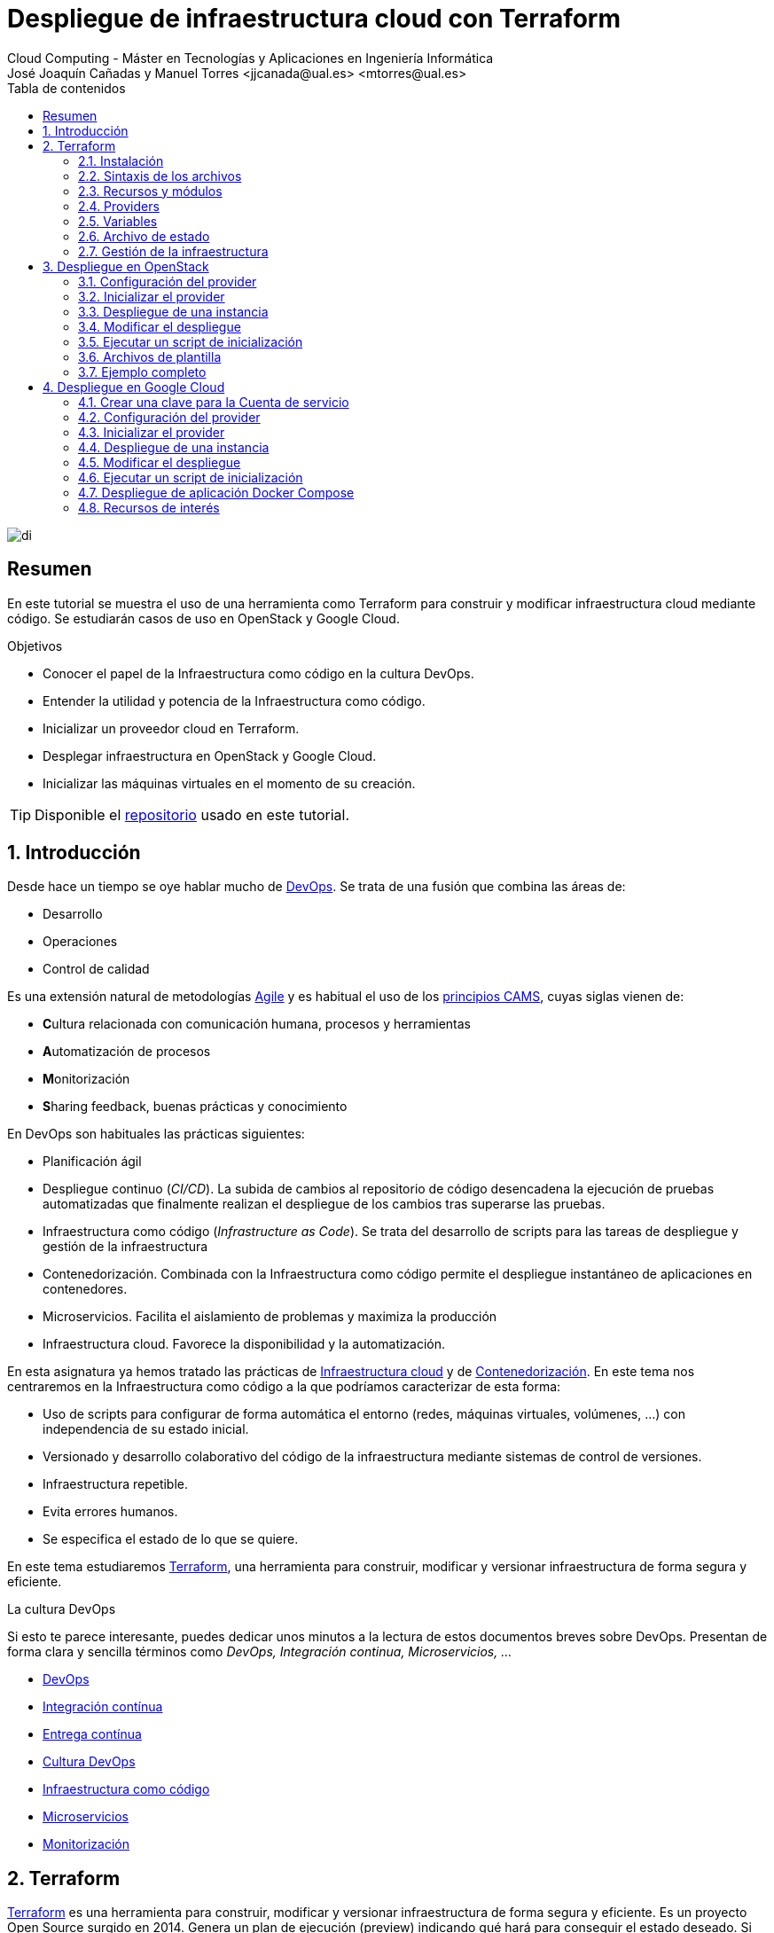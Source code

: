 ////
NO CAMBIAR!!
Codificación, idioma, tabla de contenidos, tipo de documento
////
:encoding: utf-8
:lang: es
:toc: right
:toc-title: Tabla de contenidos
:doctype: book
:linkattrs:


:figure-caption: Fig.

////
Nombre y título del trabajo
////
# Despliegue de infraestructura cloud con Terraform
Cloud Computing - Máster en Tecnologías y Aplicaciones en Ingeniería Informática
José Joaquín Cañadas y Manuel Torres <jjcanada@ual.es> <mtorres@ual.es>

image::images/di.png[]

// NO CAMBIAR!! (Entrar en modo no numerado de apartados)
:numbered!: 

[abstract]
== Resumen
En este tutorial se muestra el uso de una herramienta como Terraform para construir y modificar infraestructura cloud mediante código. Se estudiarán casos de uso en OpenStack y Google Cloud.

////
COLOCA A CONTINUACION LOS OBJETIVOS
////
.Objetivos
* Conocer el papel de la Infraestructura como código en la cultura DevOps.
* Entender la utilidad y potencia de la Infraestructura como código.
* Inicializar un proveedor cloud en Terraform.
* Desplegar infraestructura en OpenStack y Google Cloud.
* Inicializar las máquinas virtuales en el momento de su creación.


[TIP]
====
Disponible el https://github.com/ualmtorres/terraform-examples.git[repositorio] usado en este tutorial.
====

// Entrar en modo numerado de apartados
:numbered:

## Introducción

Desde hace un tiempo se oye hablar mucho de https://en.wikipedia.org/wiki/DevOps[DevOps]. Se trata de una fusión que combina las áreas de:

* Desarrollo
* Operaciones
* Control de calidad

Es una extensión natural de metodologías https://en.wikipedia.org/wiki/Agile_software_development[Agile] y es habitual el uso de los https://medium.com/@seanguthrie/devops-principles-the-cams-model-9687591ca37a[principios CAMS], cuyas siglas vienen de:

* **C**ultura relacionada con comunicación humana, procesos y herramientas
* **A**utomatización de procesos
* **M**onitorización
* **S**haring feedback, buenas prácticas y conocimiento

En DevOps son habituales las prácticas siguientes:

* Planificación ágil
* Despliegue continuo (_CI/CD_). La subida de cambios al repositorio de código desencadena la ejecución de pruebas automatizadas que finalmente realizan el despliegue de los cambios tras superarse las pruebas.
* Infraestructura como código (_Infrastructure as Code_). Se trata del desarrollo de scripts para las tareas de despliegue y gestión de la infraestructura
* Contenedorización. Combinada con la Infraestructura como código permite el despliegue instantáneo de aplicaciones en contenedores.
* Microservicios. Facilita el aislamiento de problemas y maximiza la producción
* Infraestructura cloud. Favorece la disponibilidad y la automatización.

En esta asignatura ya hemos tratado las prácticas de https://ualmtorres.github.io/AsignaturaCloudComputing/#truetema-2-infraestructura-de-cloud-computing[Infraestructura cloud] y de https://ualmtorres.github.io/AsignaturaCloudComputing/#truetema-4-servicios-de-contenedores[Contenedorización]. En este tema nos centraremos en la Infraestructura como código a la que podríamos caracterizar de esta forma:

* Uso de scripts para configurar de forma automática el entorno (redes, máquinas virtuales, volúmenes, …) con independencia de su estado inicial.
* Versionado y desarrollo colaborativo del código de la infraestructura mediante sistemas de control de versiones.
* Infraestructura repetible.
* Evita errores humanos.
* Se especifica el estado de lo que se quiere.

En este tema estudiaremos https://www.terraform.io/[Terraform], una herramienta para construir, modificar y versionar infraestructura de forma segura y eficiente.

.La cultura DevOps
****
Si esto te parece interesante, puedes dedicar unos minutos a la lectura de estos documentos breves sobre DevOps. Presentan de forma clara y sencilla términos como _DevOps, Integración continua, Microservicios, ..._

* https://docs.microsoft.com/en-us/azure/devops/learn/what-is-devops[DevOps]
* https://docs.microsoft.com/en-us/azure/devops/learn/what-is-continuous-integration[Integración contínua]
* https://docs.microsoft.com/en-us/azure/devops/learn/what-is-continuous-delivery[Entrega contínua]
* https://docs.microsoft.com/en-us/azure/devops/learn/what-is-devops-culture[Cultura DevOps]
* https://docs.microsoft.com/en-us/azure/devops/learn/what-is-infrastructure-as-code[Infraestructura como código]
* https://docs.microsoft.com/en-us/azure/devops/learn/what-are-microservices[Microservicios]
* https://docs.microsoft.com/en-us/azure/devops/learn/what-is-monitoring[Monitorización]
****

## Terraform

https://www.terraform.io/[Terraform] es una herramienta para construir, modificar y versionar infraestructura de forma segura y eficiente. Es un proyecto Open Source surgido en 2014. Genera un plan de ejecución (preview) indicando qué hará para conseguir el estado deseado. Si hay cambios en la configuración, Terraform detecta los cambios y crea un plan incremental para alcanzar el nuevo estado.

### Instalación

La instalación de Terraform es muy sencilla. Se https://www.terraform.io/[descarga] como un binario que hay que descoprimir. Luego se coloca en un directorio incluido en el PATH del sistema. Probamos su funcionamiento desde la terminal con `terraform`

[source, bash]
----
Usage: terraform [-version] [-help] <command> [args]

The available commands for execution are listed below.
The most common, useful commands are shown first, followed by
less common or more advanced commands. If you're just getting
started with Terraform, stick with the common commands. For the
other commands, please read the help and docs before usage.

Common commands:
    apply              Builds or changes infrastructure
    console            Interactive console for Terraform interpolations
    destroy            Destroy Terraform-managed infrastructure
    env                Workspace management
    fmt                Rewrites config files to canonical format
    get                Download and install modules for the configuration
    graph              Create a visual graph of Terraform resources
    import             Import existing infrastructure into Terraform
    init               Initialize a Terraform working directory
    login              Obtain and save credentials for a remote host
    logout             Remove locally-stored credentials for a remote host
    output             Read an output from a state file
    plan               Generate and show an execution plan
    providers          Prints a tree of the providers used in the configuration
    refresh            Update local state file against real resources
    show               Inspect Terraform state or plan
    taint              Manually mark a resource for recreation
    untaint            Manually unmark a resource as tainted
    validate           Validates the Terraform files
    version            Prints the Terraform version
    workspace          Workspace management

All other commands:
    0.12upgrade        Rewrites pre-0.12 module source code for v0.12
    0.13upgrade        Rewrites pre-0.13 module source code for v0.13
    debug              Debug output management (experimental)
    force-unlock       Manually unlock the terraform state
    push               Obsolete command for Terraform Enterprise legacy (v1)
    state              Advanced state management
----

### Sintaxis de los archivos

Hashicorp usa su propio lenguaje de configuración para la descripción de la infraestructura.

Los archivos Terraform se pueden escribir en dos formatos:

* HashiCorp Configuration Language (HCL). La extensión de los archivos es `.tf`
* JSON. La extensión de los archivos es `.tf.json`

El formato preferido es el HCL. Desde Terraform 0.12 está disponible HCL2 y se recomienda usar HCL2.

### Recursos y módulos

El objetivo de Terraform es declarar _recursos_. Todas las características del lenguaje giran en torno a hacer que la definición de recursos sea más flexible y convniente. 

Los recursos puede agruparse en módulos, que crean una unidad de configuración de nivel más alto. Un recurso describe un objeto básico de infraestructura, mientras que un módulo describe un conjunto de objetos y sus relaciones para crear un sistema mayor.

.Title
.Ejemplo de un recurso para crear en OpenStack una IP flotante de la red `ext-net`
====
[source, bash]
----
resource "openstack_networking_floatingip_v2" "tf_vm_ip" {
  pool = "ext-net"
}
----
====

Una configuración Terraform consta de un módulo raíz donde comienza la evaluación. El módulo puede contener módulos hijo que se van llamando unos a otros. La configuración más sencilla de módulo contendría sólo un archivo `.tf` (`main.tf`) aunque se recomienda una organización como la siguiente:

* `main.tf`: Configuración de lo recursos del módulo
* `providers.tf`: Proveedor de los recursos del módulo
* `variables.tf` Variables de entrada
* `output.tf`: Variables de salida

Ejemplo de organización:
[source, bash]
----
├── README.md
├── main.tf
├── providers.tf
├── variables.tf
├── outputs.tf
├── ...
├── modules/
│   ├── moduleA/
│   │   ├── README.md
│   │   ├── main.tf
│   │   ├── providers.tf
│   │   ├── variables.tf
│   │   ├── outputs.tf
│   ├── moduleB/
│   ├── .../
----

### Providers

Terraform puede crear _stacks_ de infraestructura en varios proveedores. Por ejemplo, una configuración podría crear infraestructura en Google Cloud Platform y en OpenStack-DI.

Hay gran cantidad de proveedores Terraform, tanto https://www.terraform.io/docs/providers/index.html[oficiales], mantenidos por Hashicorp, (AWS, Azure, Google Cloud Platform, Heroku, Kubernetes, MongoDB Atlas, OpenStack, VMware Cloud, VMware vSphere, ...) como de la https://www.terraform.io/docs/providers/type/community-index.html[comunidad y terceros] (OpenShift, Trello, Telegram, ...)

### Variables

#### Variables de entrada

Las variables de entrada se usan como parámetros para los módulos. Se crean mediante bloques `variable`

[source, tf]
----
variable "openstack_user_name" {
    type = string
    description = "The username for the Tenant."
    default  = "mtorres"
}

variable "security_groups" {
    type    = list(string)
    default = ["default"]
}
----

Las variables se usan siguiendo esta sintaxis `var.<variable>`.

[source, tf]
----
provider "openstack" {
  user_name   = var.openstack_user_name <1>
  ....
}
----
<1> Uso de la variable `openstack_user_name`

Más información sobre la declaración, uso de variables y constructores de tipos en la https://www.terraform.io/docs/configuration/variables.html[documentación oficial].

#### Variables de salida

Las variables de salida se usan para pasar valores a otros módulos o para mostrar en el CLI un resultado tras un despliegue con `terraform apply`.

Las variables de salida se definen con bloques `output` y un identificador único. Normalmente, toman como valor una expresión (p.e. una IP generada para una instancia creada).

[source, tf]
----
output tf_vm_Floating_IP {
  value      = openstack_networking_floatingip_v2.tf_vm_ip.address <1>
  depends_on = [openstack_networking_floatingip_v2.tf_vm_ip] <2>
}
----
<1> Expresión que devuelve la dirección IP de un recurso previamente creado.
<2> Argumento opcional que establece una dependencia con un recurso creado.

### Archivo de estado

Terraform guarda la información de la infraestructura creada en un archivo de estado Terraform (`terraform.tfstate`). Este archivo se usa al ejecutar los comandos `terraform plan` o `terraform apply` para determinar los cambios a aplicar. Gracias a esto se puede:

* Seguir la pista de los cambios en la infraestructura
* Actualizar sólo los componentes necesarios
* Eliminar componentes

Una caracterísitica muy interesante de Terraform es la idempotencia, así como la facilidad para aplicar cambios. Si volvemos a ejecutar un despliegue con `terraform apply` y no ha habido cambios en los archivos de configuración tras el último despliegue (cuyo estado quedó almacenado en el archivo `.tfstate`), el despliegue quedará intacto. Es decir, no se volverá a crear infraestructura repetida ni se reemplazará la infraestructura creada por una nueva si no hay cambios en los archivos de configuración.

Sin embargo, si modificamos la configuración modificando los archivos Terraform estaremos indicando un nuevo estado al que queremos llegar. En este caso, al aplicar `terraform apply` sí se desplegarán los cambios realizados en la configuración. Sin embargo, sólo se desplegarán los cambios, manteniendo intacta la configuración no modificada.

.Atención al archivo de estado
****
**El archivo de estado puede contener información sensible por lo que debe quedar excluido en el sistema de control de versiones.** 

[TIP]
====
Recuerda incluirlo el archivo de estado en https://github.com/github/gitignore/blob/master/Terraform.gitignore[.gitignore].
====

Además, el estado local no funciona bien en un entorno colaborativo, ya que la ejecución local almacenaría el estado en cada equipo local y no coincidirá con el estado almacenado en otro equipo de otro miembro. Si dos o más personas necesitan ejecutar la configuración Terraform se necesita almacenar el archivo en un lugar remoto a fin de evitar errores y no dañar la infraestructura existente.

Más información sobre https://www.terraform.io/docs/state/remote.html[estado remoto] y https://www.terraform.io/docs/backends/[configuración de backends].

[NOTE]
====
Google Cloud Storage ofrece https://www.terraform.io/docs/backends/types/gcs.html[soporte para el almacenamiento del estado de Terraform] con la opción de bloqueo. Crea un segmento (_bucket_) y activa el versionado de objetos para recuperación de estados anteriores ante errores accidentales. 

Terraform también permite usar una base de datos PostgreSQL para el almacenamiento del estado con la opción de bloqueo. Aprovisiona una máquina virtual con SQL o usa un servicio de PostgreSQL en la nube para el almacenamiento de estado en PostgreSQL.

Actualmente. Terraform da una lista bastante amplia de backends para almacenamiento de estado 

* https://www.terraform.io/docs/backends/types/azurerm.html[Azure Blob Storage]
* https://www.terraform.io/docs/backends/types/consul.html[Consul]
* https://www.terraform.io/docs/backends/types/etcdv3.html[etcd]
* https://www.terraform.io/docs/backends/types/gcs.html[Google Cloud Storage]
* https://www.terraform.io/docs/backends/types/http.html[cliente REST HTTP]. Prueba con este https://medium.com/@meson10/remote-terraform-state-server-47c481983268[ejemplo] en Go MongoDB
* https://www.terraform.io/docs/backends/types/kubernetes.html[Kuberntes Secrets] (Máximo 1 MB)
* https://www.terraform.io/docs/backends/types/pg.html[PostgreSQL]
* https://www.terraform.io/docs/backends/types/s3.html[Amazon S3]
* https://www.terraform.io/docs/backends/types/swift.html[OpenStack Swift]
* ...
====
****
### Gestión de la infraestructura

Estos son los pasos que se deben seguir para construir, mantener y eliminar una infraestructura con Terraform.

. Inicializar el directorio del proyecto Terraform (`terraform init`). El comando descarga todos los componentes necesarios, incluyendo módulos y plugins.
. Crear un plan de ejecución (`terraform plan`). El comando determina las acciones necesarias para alcanzar el estado deseado especificado en los archivos de configuración.
. Crear o modificar la infraestructura (`terraform apply`). Terraform es idempotente. Al usar este comando sólo se ejecutan los cambios que se hayan realizado en los archivos de configuración sin volver a crear lo que ya existe y no se ha modificado. Para esto se utilizan los archivos de estado.
. Mostrar las variables de salida de un despliegue (`terraform output`). 
. Eliminar la infraestructura (`terraform destroy`). Se usa para eliminar la infraestructura creada.

## Despliegue en OpenStack

El provider https://registry.terraform.io/providers/terraform-provider-openstack/openstack/latest/docs[OpenStack] permite crear configuraciones Terraform para desplegar infraestructura en OpenStack. Entre los recursos que podemos gestionar están:

* Instancias
* Credenciales
* Imágenes
* Redes
* Almacenamiento de bloques
* Almacenamiento NFS
* Balanceadores de carga

### Configuración del provider

Para usarlo hay que configurar sus https://registry.terraform.io/providers/terraform-provider-openstack/openstack/latest/docs[parámetros de acceso]. Lo haremos en un archivo `providers.tf`

.El archivo `providers.tf`
[source, tf]
----
provider "openstack" {
  user_name   = var.openstack_user_name
  tenant_name = var.openstack_tenant_name
  password    = var.openstack_password
  auth_url    = var.openstack_auth_url
}
----

Se usan las variables definidas en el archivo `variables.tf`

[source, tf]
----
variable "openstack_user_name" {
    description = "The username for the Tenant."
    default  = "your-openstack-user"
}

variable "openstack_tenant_name" {
    description = "The name of the Tenant."
    default  = "your-openstack-project"
}

variable "openstack_password" {
    description = "The password for the Tenant."
    default  = "your-openstack-password"
}

variable "openstack_auth_url" {
    description = "The endpoint url to connect to OpenStack."
    default  = "http://openstack.di.ual.es:5000/v3"
}

variable "openstack_keypair" {
    description = "The keypair to be used."
    default  = "your-openstack-keypair-name"
}
----

.Uso de variables de entorno
****

Para evitar introducir datos sensibles en los archivos de configuración y evitar que queden expuestos en el sistema de control de versiones es buena práctica configurar valores sensibles en variables de entorno.

El convenio de Terraform es que definamos en la shell las variables predecidas de `TF_VAR_`. Por ejemplo, definimos una variable de entorno `TF_VAR_PASSWORD` que será accedida por Terraform como `PASSWORD`.

.Nomemclatura de variables de entorno
[width="100%",options="header,footer"]
|====================
| Variable de entorno |  Variable Terraform 
| `TF_VAR_PASSWORD` |  `PASSWORD`
|====================

Seguiremos estos pasos:

. Configurar la variables en la shell

+
[source, bash]
----
$ export TF_VAR_PASSWORD=xxxx
----

. Cargar la variable en Terraform 

+
.Archivo `variables.tf`
[source, tf]
----
...
variable "PASSWORD" {} <1>
...
----
<1> La variable de entorno `TF_VAR_PASSWORD` es reconocida en Terraform como `PASSWORD`

. Usar la variable en Terraform

+
.Archivo `providers.tf`
[source, tf]
----
provider "openstack" {
  user_name   = var.openstack_user_name
  tenant_name = var.openstack_tenant_name
  password    = var.PASSWORD <1>
  auth_url    = var.openstack_auth_url
}
----
<1> Uso de la variable
****

### Inicializar el provider

Para inicializar ejecutar `terraform init`.

[source, bash]
----
terraform init

Initializing the backend...

Initializing provider plugins...
- Finding latest version of terraform-provider-openstack/openstack...
- Installing terraform-provider-openstack/openstack v1.33.0...
- Installed terraform-provider-openstack/openstack v1.33.0 (self-signed, key ID 4F80527A391BEFD2)

...

* terraform-provider-openstack/openstack: version = "~> 1.33.0"

Terraform has been successfully initialized!

...
----

Esto creará una carpeta `.terraform` con en plugin de OpenStack instalado y disponible para ser usado en el proyecto.


.Actualización de la configuración
****
Puede que la inicialización informe de un error como este indicando la necesidad de actualización de la configuración.

[source, bash]
----
Error: Failed to install providers

Could not find required providers, but found possible alternatives:

  hashicorp/openstack -> terraform-provider-openstack/openstack

If these suggestions look correct, upgrade your configuration with the
following command:
    terraform 0.13upgrade .
---- 

En tal caso Terraform indicará la forma de solucionarlo. En este caso sugiere solucionarlo con

[source, bash]
----
$ terraform 0.13upgrade . <1>
----
<1> No olvidar el punto del final

Esto creará una archivo `versions.tf` con la actualización del módulo en el directorio actual.

Una vez actualizado, volver a ejecutar

    $ terraform init
****

### Despliegue de una instancia

La creación de una instancia se realiza con https://registry.terraform.io/providers/terraform-provider-openstack/openstack/latest/docs/resources/compute_instance_v2[openstack_compute_instance_v2].

A continuación, crearemos una instancia denominada `tf_vm`. El nombre que se use en `resource`, no el nombre asignado en `name`, es el que referencia al objeto `resource` creado. Esto permite tratar el recurso creado (p.e. para asignarle una dirección IP flotante, para conectarle un volumen, ...).

En el ejemplo siguiente se ilustra la creación de una máquina virtual, una dirección IP flotante (https://registry.terraform.io/providers/terraform-provider-openstack/openstack/latest/docs/resources/networking_floatingip_v2[`openstack_networking_floatingip_v2`]) y la asignación de la IP flotante a la máquina virtual creada (https://registry.terraform.io/providers/terraform-provider-openstack/openstack/latest/docs/resources/compute_floatingip_associate_v2[`openstack_compute_floatingip_associate_v2`]).

[source, terraform]
----
#Crear nodo tf_vm
resource "openstack_compute_instance_v2" "tf_vm" {<1>
  name              = "tf_vm"
  image_name        = "Ubuntu 16.04 LTS"
  availability_zone = "nova"
  flavor_name       = "medium"
  key_pair          = var.openstack_keypair
  security_groups   = ["default"]
  network {
    name = "mtorres-net" <2>
  }
}

resource "openstack_networking_floatingip_v2" "tf_vm_ip" { <3>
  pool = "ext-net"
}

resource "openstack_compute_floatingip_associate_v2" "tf_vm_ip" { <4>
  floating_ip = openstack_networking_floatingip_v2.tf_vm_ip.address <5>
  instance_id = openstack_compute_instance_v2.tf_vm.id <6>
}

output tf_vm_Floating_IP { 
  value      = openstack_networking_floatingip_v2.tf_vm_ip.address <7>
  depends_on = [openstack_networking_floatingip_v2.tf_vm_ip] <8>
}
----
<1> Creación de un recurso instancia (máquina virtual) en OpenStack. El objeto recurso creado es asignado a la variable `tf_vm`.
<2> Red a la que se conectará la instancia creada
<3> Creación de un recurso dirección IP flotante. El objeto recurso creado es asignado a la variable `tf_vm_ip`.
<4> Asociación de la IP flotante a la instancia
<5> Acceso a la dirección del recurso IP flotante creado
<6> Acceso al `id` la instancia creada
<7> Acceso a la dirección del recurso IP flotante creado
<8> Esperar a que esté creado el recurso de la IP flotante

### Modificar el despliegue

A modo de ilustración este ejemplo muestra cómo aplicar cambios a una configuración desplegada previamente. En este caso se trata de:

* Cambiar el _sabor_ de la instancia desplegada.
* Crear un volumen de 1GB (https://registry.terraform.io/providers/terraform-provider-openstack/openstack/latest/docs/resources/blockstorage_volume_v3[`openstack_blockstorage_volume_v3`]).
* Conectar el volumen a la máquina virtual (https://registry.terraform.io/providers/terraform-provider-openstack/openstack/latest/docs/resources/compute_volume_attach_v2[`openstack_compute_volume_attach_v2`]).

[source, terraform]
----
resource "openstack_compute_instance_v2" "tf_vm" {
  name              = "tf_vm"
  image_name        = "Ubuntu 16.04 LTS"
  availability_zone = "nova"
  flavor_name       = "large" <1>
  key_pair          = var.openstack_keypair
  security_groups   = ["default"]
  network {
    name = "mtorres-net"
  }
}

...

resource "openstack_blockstorage_volume_v3" "tf_vol" { <2>
  name        = "tf_vol"
  description = "first test volume"
  size        = 1 <3>
}

resource "openstack_compute_volume_attach_v2" "va_1" { <4>
  instance_id = "${openstack_compute_instance_v2.tf_vm.id}" <5>
  volume_id   = "${openstack_blockstorage_volume_v3.tf_vol.id}" <6>
}
----
<1> Modificación del sabor de la imagen
<2> Creación de un recurso volumen
<3> Especificación del tamaño del volumen
<4> Conexión del volumen a la instancia
<5> Acceso al `id` la instancia
<6> Acceso al `id` del volumen creado

Al ejecutar con `terraform apply`, Terraform nos informará de los cambios detectados y de la nueva configuración. La nueva configuración se aplicará si confirmamos la operación.

### Ejecutar un script de inicialización

Una característica muy interesante en el despliegue de una instancia es la posibilidad de ejecutar un script de inicialización durante su creación. Esto permite la creación de instancias con paquetes instalados y configurados.

Terraform permite esta operación en OpenStack pasando un script en el parámetro `user_data` al crear la instancia. 

[NOTE]
====
Si se modifica el valor de `user_data` se creará un nuevo servidor si se usa `terraform apply`.
====

A continuación se muestra un script `install_mysql.sh` que realiza varias operaciones:

* Actualizar el repositorio de paquetes.
* Instalar un servidor MySQL con el password `my_password`.
* Descargar un archivo con un script SQL para inicializar una base de datos de ejemplo.
* Ejecutar el archivo SQL para inicializar la base de datos.
* Modificar el archivo de configuración de MySQL (`mysqld.cnf`) para que admita conexiones desde cualquier lugar.

.El script `install_mysql.sh`
[source, bash]
----
#!/bin/bash

sudo debconf-set-selections <<< 'mysql-server mysql-server/root_password password my_password'
sudo debconf-set-selections <<< 'mysql-server mysql-server/root_password_again password my_password'
sudo apt-get update
sudo apt-get -y install mysql-server
wget https://gist.githubusercontent.com/ualmtorres/55325478004104fbe828683ea5131e40/raw/0c8edc5750cac0a6a5796544860c8cd94d5c94ac/sginit.sql -O /home/ubuntu/sginit.sql
mysql -h "localhost" -u "root" "-pmy_password" < "/home/ubuntu/sginit.sql"

sudo sed -i 's/127.0.0.1/0.0.0.0/g' /etc/mysql/mysql.conf.d/mysqld.cnf
sudo service mysql restart
----

Para crear la instancia con Terraform basta con crear el recurso pasando a la propiedad `user_data` el nombre y la ruta del script de inicialización. En este caso, se supone que el script de inicialización está en el mismo directorio que el script Terraform.

[source, tf]
----
#Crear nodo mysql
resource "openstack_compute_instance_v2" "mysql" {
  name              = "mysql"
  image_name        = "Ubuntu 16.04 LTS"
  availability_zone = "nova"
  flavor_name       = "medium"
  key_pair          = "mtorres_ual"
  security_groups   = ["default"]
  network {
    name = "desarrollo-net"
  }

  user_data = file("install_mysql.sh") <1>
}
----
<1> Pasar el script de inicialización de la instancia

### Archivos de plantilla

Una caracteística muy interesante de Terraform es la posibilidad de definir scripts con contenido dinámico. Se trata de arcchivos que interpolan el valor de variables generadas durante el proceso de despliegue.

El procedimiento es el siguiente:

* Generar variables de salida 
* Crear archivos de plantilla con extensión `.tpl` que obtengan los valores de dichas variables con la sintaxis siguiente `${nombre-variable}`.
* Interpolar mediante la función `templatefile` donde sea necesario los archivos plantilla con la sintaxis siguiente `data.template_file.objeto-template-file.rendered`.

Para ilustrar su uso:

* Interpolaremos las variables en el archivo de plantilla
* Crearemos una plantilla que obtenga la dirección IP de un servidor MySQL creado en el despliegue (almacenada en una variable `output`). Dicha variable se usará para definir una variable de entorno en la instancia definida y para cambiar las variables de entorno de Apache.
* Crearemos una instancia inicializada con el archivo de la plantilla. La instancia será un servidor web inicializado con una aplicación PHP sencilla. La aplicación usará la variable de entorno inicializada por el script. La variable de entorno contiene la dirección IP del servidor MySQL al que accede la aplicación para mostrar sus datos.

.Proceso de interpolación de las variables en el archivo `main.tf`
[source, tf]
----
data "template_file" "install_appserver" {
  template = file("install_appserver.tpl") <1>
  vars = {
    mysql_ip = openstack_compute_instance_v2.mysql.network.0.fixed_ip_v4 <2>
  }
  depends_on = [openstack_compute_instance_v2.mysql] <3
}
----
<1> Archivo de plantilla
<2> Inicialización de la variable
<3> Esperar a que esté creada la instancia para obtener su IP.

.Archivo plantilla `install_appserver.tpl`
[source, bash]
----
#!/bin/bash
echo "export MYSQL_SERVER=${mysql_ip}" >> /home/ubuntu/.profile <1>

sudo apt-get update
sudo apt-get install -y apache2 php php-mysql libapache2-mod-php php-mcrypt
sudo chgrp -R www-data /var/www
sudo chmod -R 775 /var/www
sudo chmod -R g+s /var/www
sudo useradd -G www-data ubuntu
sudo chown -R ubuntu /var/www/

sudo rm /var/www/html/index.html
wget https://gist.githubusercontent.com/ualmtorres/1c833f9b471fa7351e2725731596f45e/raw/a66b26d90b5f75c3a37cfe12a2370b57d2768132/sginit.php -O /var/www/html/index.php

echo "export MYSQL_SERVER=${mysql_ip}" >> /etc/apache2/envvars <2>
sudo service apache2 restart
----
<1> Inicialización de una variable de entorno con el valor de la variable `mysql_ip`.
<2> Inicialización de una variable de entorno Apache con el valor de la variable `mysql_ip`.

.Creación del recurso con el script de inicialización interpolado
[source, bash]
----
#Crear nodo appserver
resource "openstack_compute_instance_v2" "appserver" {
  name              = "appserver"
  image_name        = "Ubuntu 16.04 LTS"
  availability_zone = "nova"
  flavor_name       = "medium"
  key_pair          = "mtorres_ual"
  security_groups   = ["default"]
  network {
    name = "desarrollo-net"
  }

  user_data = data.template_file.install_appserver.rendered <1> 

  depends_on = [openstack_compute_instance_v2.mysql]

}
----
<1> Interpolación del archivo plantilla

### Ejemplo completo

En este apartado crearemos un escenario más complejo que combine creación de recursos de red e instancias aprovisionadas durante su creación.

Se trata de crear lo siguiente:

* Red denominada `desarrollo-net`. Contendrá una subred denominada `desarrollo-subnet` con direcciones `10.2.0.0./24` y estos servidores DNS: `150.214.156.2 8.8.8.8`.
* Router denominado `desarrollo-router` que conecte la red exterior `ext-net` con la red `desarrollo-net` creada anteriormente.
* Un servidor MySQL inicializado con el script `install_mysql.sh`
* Un servidor Web con PHP inicializado con el script `install_appserver.tpl`

La figura siguiente ilustra el diagrama de la infraestructura.

image::images/EjemploCompleto.png[]

Tras finalizar el despliegue tendremos la configuración de red realizada, un servidor MySQL con una base de datos inicializada y servidor web con aplicación PHP de catálogo de productos desplegada. Terraform nos informará con las variables de salida.

[source]
----
Apply complete! Resources: 10 added, 0 changed, 0 destroyed.

Outputs:

Appserver_Floating_IP = 192.168.68.112
MySQL_Floating_IP = 192.168.68.135
----

Si accedemos a la dirección IP del servidor web veremos la aplicación de catálogo mostrando los productos almacenados en la base de datos.

image::images/SGApp.png[]


## Despliegue en Google Cloud

El provider https://registry.terraform.io/providers/hashicorp/google/latest/docs[Google Cloud] permite crear configuraciones Terraform para desplegar configuraciones en el gran conjunto de servicios de Google Cloud. Entre los recursos que podemos gestionar están:

* Infraestructura (Instancias, Imágenes, Redes, ...)
* App Engine
* Bases de datos (Cloud SQL, Big Query, Firebase, ...)
* Kubernetes
* Cloud Storage
* ...

### Crear una clave para la Cuenta de servicio

* Seleccionar el proyecto Google Cloud.
* En el menú de navegación seleccionae `IAM y administración | Cuentas de servicio`.
* Seleccionar `Crear cuenta de servicio`.
* Darle un nombre (p.e. `terraform`)
* Seleccionar Crear.
* En el paso `Conceder a esta cuenta de servicio acceso al proyecto` del asistente, seleccionar el rol `Proyecto -> Editor`.
* Editar la Cuenta de servicio. En la sección `Claves` seleccionar `Añadir clave | Crear clave`.
* Dejar `JSON` en el tipo de clave..
* Seleccionar `Crear`. A continuación se descargará la clave privada.

### Configuración del provider

Para usarlo hay que configurar sus https://registry.terraform.io/providers/hashicorp/google/latest/docs[parámetros de acceso]. Lo haremos en un archivo `providers.tf`

.El archivo `providers.tf`
[source, tf]
----
terraform {
  required_providers {
    google = {
      source = "hashicorp/google"
    }
  }
}

provider "google" {
  version = "3.5.0"

  credentials = file("../gcp-identity.json")

  project = var.gcp-project
  region  = "us-central1"
  zone    = "us-central1-c"
}
----

Se usan las variables definidas en el archivo `variables.tf`

[source, tf]
----
variable "gcp-username" {
  description = "GCP user name"
  default     = "mtorres"
}

variable "gcp-project" {
  description = "GCP project"
  default     = "cc2021-clouddi"
}
----

### Inicializar el provider

Para inicializar ejecutar `terraform init`.

[source, bash]
----
Initializing the backend...

Initializing provider plugins...
- Finding hashicorp/google versions matching "3.5.0"...
- Installing hashicorp/google v3.5.0...
- Installed hashicorp/google v3.5.0 (signed by HashiCorp)

Terraform has been successfully initialized!

You may now begin working with Terraform. Try running "terraform plan" to see
any changes that are required for your infrastructure. All Terraform commands
should now work.

If you ever set or change modules or backend configuration for Terraform,
rerun this command to reinitialize your working directory. If you forget, other
commands will detect it and remind you to do so if necessary.
----

Esto creará una carpeta `.terraform` con en plugin de Google Cloud instalado y disponible para ser usado en el proyecto.

### Despliegue de una instancia

La creación de una instancia se realiza con https://registry.terraform.io/providers/hashicorp/google/latest/docs/resources/compute_instance[google_compute_instance].

A continuación, crearemos una instancia denominada `tf-vm`. El nombre que se use en `resource`, no el nombre asignado en `name`, es el que referencia al objeto resource creado. Esto permite tratar el recurso creado (p.e. para asignarle una dirección IP fija, para conectarle un volumen, …​).

En el ejemplo siguiente se ilustra la creación de una máquina virtual con una dirección IP efímera.

[NOTE]
====
De forma predeterminada, si no se indica ninguna dirección IP fija, Google Cloud creará una efímera para la máquina virtual.
====

[source, tf]
----
resource "google_compute_instance" "tf-vm" { <1>
  name         = "tf-vm"
  zone         = "us-central1-a"
  machine_type = "n1-standard-1"
  boot_disk {
    initialize_params {
      image = "ubuntu-os-cloud/ubuntu-1804-lts"
    }
  }

  # Add SSH access to the Compute Engine instance
  metadata = {
    ssh-keys = "${var.gcp-username}:${file("~/.ssh/id_rsa.pub")}"
  }

  # Startup script
  # metadata_startup_script = "${file("update-docker.sh")}"

  network_interface { <2>
    network    = "default"
    subnetwork = "default"

    access_config {} <3>
  }
}

output "tf-vm-internal-ip" { <4>
  value      = google_compute_instance.tf-vm.network_interface.0.network_ip
  depends_on = [google_compute_instance.tf-vm]
}

output "tf-vm-ephemeral-ip" { <5>
  value      = google_compute_instance.tf-vm.network_interface.0.access_config.0.nat_ip
  depends_on = [google_compute_instance.tf-vm]
}
----
<1> Creación de un recurso instancia (máquina virtual) en Google Cloud. El objeto recurso creado es asignado a la variable `tf-vm`.
<2> Red a la que se conectará la instancia creada.
<3> Dejar `access_config` sin configurar hará que se genere una dirección IP efímera.
<4> Dirección IP interna de la instancia
<5> Dirección IP efímera de la instancia

### Modificar el despliegue

A modo de ilustración este ejemplo muestra cómo aplicar cambios a una configuración desplegada previamente. En este caso se trata de:

* Cambiar el tipo de máquina de la instancia desplegada a `n1-standard-2`.

Crear un volumen de 1GB (https://registry.terraform.io/providers/hashicorp/google/latest/docs/resources/compute_disk[`google_compute_disk`]).

Conectar el volumen a la máquina virtual (https://registry.terraform.io/providers/hashicorp/google/latest/docs/resources/compute_attached_disk[`google_compute_attached_disk`]).

[source, tf]
----
resource "google_compute_instance" "tf-vm" {
  name         = "tf-vm"
  zone         = "us-central1-a"
  machine_type = "n1-standard-2" <1>
  boot_disk {
    initialize_params {
      image = "ubuntu-os-cloud/ubuntu-1804-lts"
    }
  }
...
resource "google_compute_disk" "tf-disk" { <2>
  name = "tf-disk"
  type = "pd-ssd" <3>
  zone = "us-central1-a" <4>
  size = 1 <5>
}

resource "google_compute_attached_disk" "attached-tf-disk" {<6>
  disk     = google_compute_disk.tf-disk.id <7>
  instance = google_compute_instance.tf-vm.id <8>
}
----
<1> Modificación del tamaño de la imagen
<2> Creación de un recurso volumen
<3> Tipo SSD
<4> Zona en la que se localiza el almacenamiento
<5> Especificación del tamaño del volumen
<6> Conexión del volumen a la instancia
<7> Acceso al id del volumen creado
<8> Acceso al id de la instancia

Al ejecutar con `terraform apply`, Terraform nos informará de los cambios detectados y de la nueva configuración. La nueva configuración se aplicará si confirmamos la operación.

### Ejecutar un script de inicialización

Una característica muy interesante en el despliegue de una instancia es la posibilidad de ejecutar un script de inicialización durante su creación. Esto permite la creación de instancias con paquetes instalados y configurados.

Terraform permite esta operación en OpenStack pasando un script en el parámetro `metadata_startup_script` al crear la instancia.

[NOTE]
====
Si se modifica el valor de `metadata_startup_script` se creará un nuevo servidor si se usa `terraform apply`.
====

A continuación se muestra un script `install_mysql.sh` que realiza varias operaciones:

* Actualizar el repositorio de paquetes.
* Instalar un servidor MySQL con el password `my_password`.
* Descargar un archivo con un script SQL para inicializar una base de datos de ejemplo.
* Ejecutar el archivo SQL para inicializar la base de datos.
* Modificar el archivo de configuración de MySQL (`mysqld.cnf`) para que admita conexiones desde cualquier lugar.

.El script install_mysql.sh
[source, bash]
----
#!/bin/bash

sudo debconf-set-selections <<< 'mysql-server mysql-server/root_password password my_password'
sudo debconf-set-selections <<< 'mysql-server mysql-server/root_password_again password my_password'
sudo apt-get update
sudo apt-get -y install mysql-server
wget https://gist.githubusercontent.com/ualmtorres/55325478004104fbe828683ea5131e40/raw/0c8edc5750cac0a6a5796544860c8cd94d5c94ac/sginit.sql -O /home/ubuntu/sginit.sql
mysql -h "localhost" -u "root" "-pmy_password" < "/home/ubuntu/sginit.sql"

sudo sed -i 's/127.0.0.1/0.0.0.0/g' /etc/mysql/mysql.conf.d/mysqld.cnf
sudo service mysql restart
----

Para crear la instancia con Terraform basta con crear el recurso pasando a la propiedad `metadata_startup_script` el nombre y la ruta del script de inicialización. En este caso, se supone que el script de inicialización está en el mismo directorio que el script Terraform.

[source, bash]
----
resource "google_compute_instance" "tf-vm" {
  name         = "tf-vm"
  zone         = "us-central1-a"
  machine_type = "n1-standard-1"
  boot_disk {
    initialize_params {
      image = "ubuntu-os-cloud/ubuntu-1804-lts"
    }
  }

  # Add SSH access to the Compute Engine instance
  metadata = {
    ssh-keys = "${var.gcp-username}:${file("~/.ssh/id_rsa.pub")}" <1>
  }

  tags = ["ssh", "http"]

  # Startup script
  metadata_startup_script = file("setup-docker.sh")

  network_interface {
    network    = "default"
    subnetwork = "default"

    access_config {}
  }
}
----
<1> Pasar el script de inicialización de la instancia

### Despliegue de aplicación Docker Compose

En este apartado veremos cómo crear una instancia aprovisionada con Docker y Docker Compose. Además, la instancia se inicializará con un archivo `docker-compose.yml` que despliega dos contenedores: un contenedor MySQL con una base de datos inicializada y otro contenedor con una aplicación PHP que muestra un catálogo de productos almacenados en el contenedor MySQL.

La aplicación deberá ser accesible en Internet. Por tanto, hay que definir una regla en el cortafuegos que permita la comunicación HTTP. Aprovecharemos la configuración para definir también una regla para la comunicación SSH. Cada regla tendrá un etiqueta asociada. Las instancias que deseen aplicar la regla incluirán la etiqueta correspondiente en su definición.

.El archivo `network-firewall.tf`
[source, bash]
----
# allow http traffic
resource "google_compute_firewall" "allow-http" {
  name    = "tf-fw-allow-http" <1>
  network = "default" <2>
  allow {
    protocol = "tcp"
    ports    = ["80"] <3>
  }
  target_tags = ["http"] <4>
}

# allow ssh traffic
resource "google_compute_firewall" "allow-ssh" { 
  name    = "tf-fw-allow-ssh" <5>
  network = "default" <6>
  allow {
    protocol = "tcp" 
    ports    = ["22"] <7>
  }
  target_tags = ["ssh"] <8>
}
----
<1> Nombre de la regla del firewall
<2> Red a la que se aplica la regla definida
<3> Puerto abierto
<4> Etiqueta para poder usar la regla
<5> Nombre de la regla del firewall
<6> Red a la que se aplica la regla definida
<7> Puerto abierto
<8> Etiqueta para poder usar la regla

[source, bash]
----
resource "google_compute_instance" "tf-vm" {
  name         = "tf-vm"
  zone         = "us-central1-a"
  machine_type = "n1-standard-1"
  boot_disk {
    initialize_params {
      image = "ubuntu-os-cloud/ubuntu-1804-lts"
    }
  }

  # Add SSH access to the Compute Engine instance
  metadata = {
    ssh-keys = "${var.gcp-username}:${file("~/.ssh/id_rsa.pub")}"
  }

  tags = ["ssh", "http"] <1> 

  # Startup script
  metadata_startup_script = file("setup-docker.sh") <2>

  network_interface {
    network    = "default"
    subnetwork = "default"

    access_config {}
  }
}
----
<1> Reglas del firewall a aplicar a la instancia
<2> Script de inicialización de la instancia

.El script `setup-docker.sh` de inicialización de la instancia
[source, bash]
----
#!/bin/bash

echo "Instalando Docker"

apt-get update
apt-get install -y \
    apt-transport-https \
    ca-certificates \
    curl \
    gnupg-agent \
    software-properties-common
curl -fsSL https://download.docker.com/linux/ubuntu/gpg | apt-key add -
apt-key fingerprint 0EBFCD88
add-apt-repository \
   "deb [arch=amd64] https://download.docker.com/linux/ubuntu \
   $(lsb_release -cs) \
   stable"
apt-get update
apt-get install -y docker-ce docker-ce-cli containerd.io <1>
systemctl enable docker

echo "Instalando Docker Compose" <2>
curl -L "https://github.com/docker/compose/releases/download/1.25.4/docker-compose-$(uname -s)-$(uname -m)" -o /usr/local/bin/docker-compose
chmod +x /usr/local/bin/docker-compose

git clone https://github.com/ualmtorres/docker_customer_catalog.git <3>
cd docker_customer_catalog
docker-compose up -d <4>

exit 0
----
<1> Instalación de Docker
<2> Instalación de Docker Compose
<3> Clonado del repositorio con el archivo de despliegue, la aplicación y el script de inicialización de la base de datos
<4> Despliegue del entorno (Base de datos + Aplicación)

La figura siguiente ilustra el resultado tras unos minutos que se necesitan para la creación e inicialización de la instancia y despliegue de la base de datos y la aplicación de catálogo.

image::images/CustomerCatalog.png[]

### Recursos de interés

https://learn.hashicorp.com/collections/terraform/gcp-get-started[Tutorial Get Started - Google Cloud con Terraform]

https://medium.com/google-cloud/deploying-docker-images-to-cloud-run-using-terraform-ee8ae4ecb72e[Tutorial Serverless Deployment on Cloud Run using Terraform] y https://www.sethvargo.com/configuring-cloud-run-with-terraform/[Configuring Cloud Run with Terraform]

[NOTE]
====
Actualmente, el provider para Cloud Run sólo permite acceso al puerto 8080 del contenedor. Por tanto, las imágenes Docker tienen que servir su contenido a través de ese puerto para un despliegue en Cloud Run desde Terraform.
====

